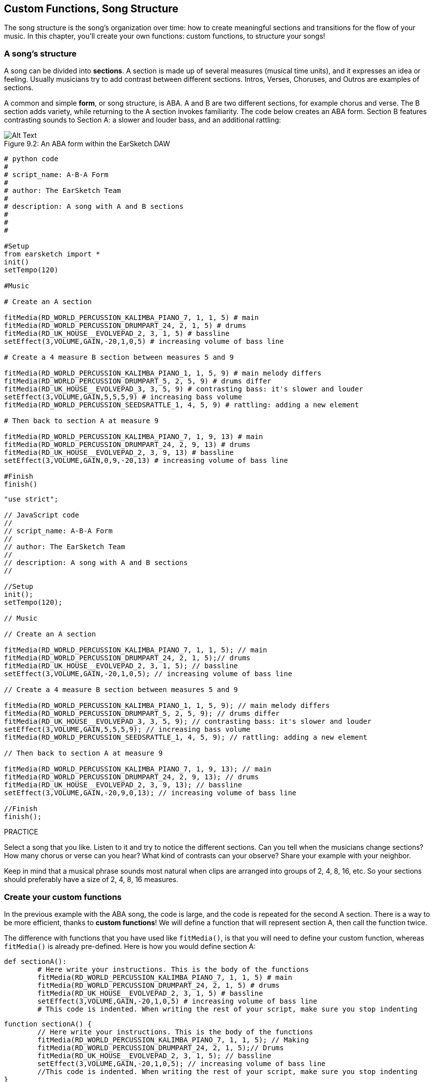 [[customfunctionssongstructure]]
== Custom Functions, Song Structure
:nofooter:

The song structure is the song's organization over time: how to create meaningful sections and transitions for the flow of your music. In this chapter, you'll create your own functions: custom functions, to structure your songs!

[[asongsstructure]]
=== A song's structure
:nofooter:

A song can be divided into *sections*. A section is made up of several measures (musical time units), and it expresses an idea or feeling. Usually musicians try to add contrast between different sections. Intros, Verses, Choruses, and Outros are examples of sections.

A common and simple *form*, or song structure, is ABA. A and B are two different sections, for example chorus and verse. The B section adds variety, while returning to the A section invokes familiarity. The code below creates an ABA form. Section B features contrasting sounds to Section A: a slower and louder bass, and an additional rattling:

[[imediau2sections_052016png]]
.An ABA form within the EarSketch DAW
[caption="Figure 9.2: "]
image::../media/U2/sections_052016.png[Alt Text]

[role="curriculum-python"]
[source, python]
----
# python code
#
# script_name: A-B-A Form
#
# author: The EarSketch Team
#
# description: A song with A and B sections
#
#
#

#Setup
from earsketch import *
init()
setTempo(120)

#Music

# Create an A section

fitMedia(RD_WORLD_PERCUSSION_KALIMBA_PIANO_7, 1, 1, 5) # main
fitMedia(RD_WORLD_PERCUSSION_DRUMPART_24, 2, 1, 5) # drums
fitMedia(RD_UK_HOUSE__EVOLVEPAD_2, 3, 1, 5) # bassline
setEffect(3,VOLUME,GAIN,-20,1,0,5) # increasing volume of bass line

# Create a 4 measure B section between measures 5 and 9

fitMedia(RD_WORLD_PERCUSSION_KALIMBA_PIANO_1, 1, 5, 9) # main melody differs
fitMedia(RD_WORLD_PERCUSSION_DRUMPART_5, 2, 5, 9) # drums differ
fitMedia(RD_UK_HOUSE__EVOLVEPAD_3, 3, 5, 9) # contrasting bass: it's slower and louder
setEffect(3,VOLUME,GAIN,5,5,5,9) # increasing bass volume
fitMedia(RD_WORLD_PERCUSSION_SEEDSRATTLE_1, 4, 5, 9) # rattling: adding a new element

# Then back to section A at measure 9

fitMedia(RD_WORLD_PERCUSSION_KALIMBA_PIANO_7, 1, 9, 13) # main
fitMedia(RD_WORLD_PERCUSSION_DRUMPART_24, 2, 9, 13) # drums
fitMedia(RD_UK_HOUSE__EVOLVEPAD_2, 3, 9, 13) # bassline
setEffect(3,VOLUME,GAIN,0,9,-20,13) # increasing volume of bass line

#Finish
finish()
----


[role="curriculum-javascript"]
[source, javascript]
----
"use strict";

// JavaScript code
//
// script_name: A-B-A Form
//
// author: The EarSketch Team
//
// description: A song with A and B sections
//

//Setup
init();
setTempo(120);

// Music

// Create an A section

fitMedia(RD_WORLD_PERCUSSION_KALIMBA_PIANO_7, 1, 1, 5); // main
fitMedia(RD_WORLD_PERCUSSION_DRUMPART_24, 2, 1, 5);// drums
fitMedia(RD_UK_HOUSE__EVOLVEPAD_2, 3, 1, 5); // bassline
setEffect(3,VOLUME,GAIN,-20,1,0,5); // increasing volume of bass line

// Create a 4 measure B section between measures 5 and 9

fitMedia(RD_WORLD_PERCUSSION_KALIMBA_PIANO_1, 1, 5, 9); // main melody differs
fitMedia(RD_WORLD_PERCUSSION_DRUMPART_5, 2, 5, 9); // drums differ
fitMedia(RD_UK_HOUSE__EVOLVEPAD_3, 3, 5, 9); // contrasting bass: it's slower and louder
setEffect(3,VOLUME,GAIN,5,5,5,9); // increasing bass volume
fitMedia(RD_WORLD_PERCUSSION_SEEDSRATTLE_1, 4, 5, 9); // rattling: adding a new element

// Then back to section A at measure 9

fitMedia(RD_WORLD_PERCUSSION_KALIMBA_PIANO_7, 1, 9, 13); // main
fitMedia(RD_WORLD_PERCUSSION_DRUMPART_24, 2, 9, 13); // drums
fitMedia(RD_UK_HOUSE__EVOLVEPAD_2, 3, 9, 13); // bassline
setEffect(3,VOLUME,GAIN,-20,9,0,13); // increasing volume of bass line

//Finish
finish();
----

.PRACTICE
****
Select a song that you like. Listen to it and try to notice the different sections. Can you tell when the musicians change sections? How many chorus or verse can you hear? What kind of contrasts can your observe? Share your example with your neighbor.
****

Keep in mind that a musical phrase sounds most natural when clips are arranged into groups of 2, 4, 8, 16, etc. So your sections should preferably have a size of 2, 4, 8, 16 measures.

[[creatingyourcustomfunctions]]
=== Create your custom functions

In the previous example with the ABA song, the code is large, and the code is repeated for the second A section. There is a way to be more efficient, thanks to *custom functions*! We will define a function that will represent section A, then call the function twice.  

The difference with functions that you have used like `fitMedia()`, is that you will need to define your custom function, whereas `fitMedia()` is already pre-defined. Here is how you would define section A:

[role="curriculum-python"]
[source, python]
----
def sectionA():
	# Here write your instructions. This is the body of the functions
	fitMedia(RD_WORLD_PERCUSSION_KALIMBA_PIANO_7, 1, 1, 5) # main
	fitMedia(RD_WORLD_PERCUSSION_DRUMPART_24, 2, 1, 5) # drums
	fitMedia(RD_UK_HOUSE__EVOLVEPAD_2, 3, 1, 5) # bassline
	setEffect(3,VOLUME,GAIN,-20,1,0,5) # increasing volume of bass line
	# This code is indented. When writing the rest of your script, make sure you stop indenting
----

[role="curriculum-javascript"]
[source, javascript]
----
function sectionA() {
	// Here write your instructions. This is the body of the functions
 	fitMedia(RD_WORLD_PERCUSSION_KALIMBA_PIANO_7, 1, 1, 5); // Making
	fitMedia(RD_WORLD_PERCUSSION_DRUMPART_24, 2, 1, 5);// Drums
	fitMedia(RD_UK_HOUSE__EVOLVEPAD_2, 3, 1, 5); // bassline
	setEffect(3,VOLUME,GAIN,-20,1,0,5); // increasing volume of bass line
	//This code is indented. When writing the rest of your script, make sure you stop indenting
}
----

. Here, sectionA() is the name we chose for our function, you can choose any name you like. Try to name your function in a descriptive way so your code is easier to read.
. The instructions are the *body* of the function. They are indented.

.PRACTICE
****
Paste this code in a new script, and run it. You should see that your DAW remains empty. 
That's because you need to *call* a function to use it.  
To call your function, add the line `sectionA()`, unindented, after your function definition. When running the code, you should see section A in your DAW
****

Now we want to add section A from measures 9 to 13. However, when we call sectionA(), the sounds are placed from measures 1 to 5. To remedy this issue, we will create *parameters* for our function.

.PRACTICE
****
In your current script, 
1. Add the parameters `startMeasure` and `endMeasure` separated by a coma between the parentheses of the sectionA function in its definition. (`sectionA(startMeasure,endMeasure)`).
2. In the function's body, replace the start measures (1) and end measures (5) by `startMeasure` and `endMeasure` respectively.
3. When you call your function, add the parameters `1` and `5` between the parentheses. Run the code to make sure there is no error.
4. Add a second function call, this time with the parameters `9` and `13`. Run the code to make sure there is no error.
5. Define a function for section B, using the same process, and call section B from measures 5 to 9 and from measures 13 to 17.
****

Here is what your code could look like:

[role="curriculum-python"]
[source, python]
----
# python code
#
# script_name: A-B-A-B Form and custom functions
#
# author: The EarSketch Team
#
# description: A song with A and B sections, using custom functions
#
#
#

#Setup
from earsketch import *
init()
setTempo(120)

#Music

# Create an A section function
def sectionA(startMeasure,endMeasure):
	fitMedia(RD_WORLD_PERCUSSION_KALIMBA_PIANO_7, 1, startMeasure, endMeasure) # main
	fitMedia(RD_WORLD_PERCUSSION_DRUMPART_24, 2, startMeasure, endMeasure) # drums
	fitMedia(RD_UK_HOUSE__EVOLVEPAD_2, 3, startMeasure, endMeasure) # bassline
	setEffect(3,VOLUME,GAIN,-20,startMeasure,0,endMeasure) # increasing volume of bass line

# Create a B section function
def sectionB(startMeasure,endMeasure):
	fitMedia(RD_WORLD_PERCUSSION_KALIMBA_PIANO_1, 1, startMeasure, endMeasure) # main melody differs
	fitMedia(RD_WORLD_PERCUSSION_DRUMPART_5, 2, startMeasure, endMeasure) # drums differ
	fitMedia(RD_UK_HOUSE__EVOLVEPAD_3, 3, startMeasure, endMeasure) # contrasting bass: it's slower and louder
	setEffect(3,VOLUME,GAIN,5,startMeasure,5,endMeasure) # increasing bass volume
	fitMedia(RD_WORLD_PERCUSSION_SEEDSRATTLE_1, 4, startMeasure, endMeasure) # rattling: adding a new element

# Call my functions
sectionA(1,5)
sectionB(5,9)
sectionA(9,13)
sectionB(13,17)

#Finish
finish()
----

[role="curriculum-javascript"]
[source, javascript]
----
"use strict";

// JavaScript code
//
// script_name: A-B-A-B Form and custom functions
//
// author: The EarSketch Team
//
// description: A song with A and B sections, using custom functions
//

//Setup
init();
setTempo(120);

// Music

// Create an A section function
function sectionA(startMeasure,endMeasure){
	fitMedia(RD_WORLD_PERCUSSION_KALIMBA_PIANO_7, 1, startMeasure, endMeasure); // main
	fitMedia(RD_WORLD_PERCUSSION_DRUMPART_24, 2, startMeasure, endMeasure);// drums
	fitMedia(RD_UK_HOUSE__EVOLVEPAD_2, 3, startMeasure, endMeasure); // bassline
	setEffect(3,VOLUME,GAIN,-20,startMeasure,0,endMeasure); // increasing volume of bass line
}

// Create a B section function
function sectionB(startMeasure,endMeasure){
	fitMedia(RD_WORLD_PERCUSSION_KALIMBA_PIANO_1, 1, startMeasure, endMeasure); // main melody differs
	fitMedia(RD_WORLD_PERCUSSION_DRUMPART_5, 2, startMeasure, endMeasure); // drums differ
	fitMedia(RD_UK_HOUSE__EVOLVEPAD_3, 3, startMeasure, endMeasure); // contrasting bass: it's slower and louder
	setEffect(3,VOLUME,GAIN,5,startMeasure,5,endMeasure); // increasing bass volume
	fitMedia(RD_WORLD_PERCUSSION_SEEDSRATTLE_1, 4, startMeasure, endMeasure); // rattling: adding a new element
}

// Call my functions
sectionA(1,5);
sectionB(5,9);
sectionA(9,13);
sectionB(13,17);

//Finish
finish();
----


//The following video will be cut in 2 with the beginning going to chapter 7.1, and the end to this chpater. For more info see https://docs.google.com/spreadsheets/d/114pWGd27OkNC37ZRCZDIvoNPuwGLcO8KM5Z_sTjpn0M/edit#gid=302140020//


[role="curriculum-python curriculum-mp4"]
[[video93py]]
video::./videoMedia/009-03-CustomFunctions-PY.mp4[]

[role="curriculum-javascript curriculum-mp4"]
[[video93js]]
video::./videoMedia/009-03-CustomFunctions-JS.mp4[]


[[transitionstrategies]]
=== Transition Strategies

Now that you know how to create custom functions to structure your song, let's look at transitions. *Transitions* help go smoothly from one section to the next. They can connect verse and chorus, build up to a drop, mix between tracks (DJing), or change keys. The goal of a transition is to grab the listener's attention and let them know a change is about to occur. 

Following are some popular strategies for creating musical transitions:

. *Crash Cymbal*: placing a crash cymbal on the first beat of a new section. See this https://www.youtube.com/watch?v=RssWT0Wem2w&t=0m55s[example^].
. *Drum Fill*: A rhythmic variation to fill the gap before a new section. See these https://www.youtube.com/watch?v=YMskGG39Y0Y[examples^] of drum fills.
. *Track Dropouts*: Making some tracks temporarily drop out to create pauses. Listent to https://www.youtube.com/watch?v=PxIgHSOLO_Q[Imagine Dragon's Love], at 1'16 for an example.
. *Melody Variation*: Introducing a variation of the chords, bassline, or melody before the new section. Often, a folder within the EarSketch sound library contains variations of a similar riff. 
. *Riser*: A note or noise that increases in pitch. It is very common in EDM (Electronic Dance Music), and creates an anticipation of a drop. You can use the search term "riser" in the Sound Browser. A reversed crash cymbal can be used as a riser, like YG_EDM_REVERSE_CRASH_1. Here is an example of riser in https://www.youtube.com/watch?v=1KGsAozrCnA&t=31m30s[a techno set from Carl Cox^].
. *Snare Roll*: A sequence of repeated snare hits, with increasing density, pitch, or amplitude. You can use a clip like RD_FUTURE_DUBSTEP_FILL_1 or HOUSE_BREAK_FILL_003, or with `makeBeat()`. Here is an https://www.youtube.com/watch?v=c3HLuTAsbFE[example^].
. *Looping*: Repeating a short segment of melody before a new section. Here is an https://www.youtube.com/watch?v=AQg4wnbBjiQ[example^] of looping in DJ'ing.
. *Crossfading*: Decreasing the volume of one section while increasing the volume of a new section. 
. *Anacrusis*: when the melody of the new section starts a couple beats early.

.PRACTICE
****
Looking at this list of possible transitions, select 2 of them and try to see how you could implement them using code. You can work in pairs. Once you've thought about it, you can have a look at the examples below.
****
The transition should be placed 1 or 2 measures before the new section. You can use several transition techniques at the same time. 

Drum fills:

[role="curriculum-python"]
[source, python]
----
#	python code
#
#	script_name: Transition Techniques - Drum Fill
#
#	author: The EarSketch Team
#
#	description: Transiting between sections with a drum fill
#
#
#

#Setup
from earsketch import *
init()
setTempo(130)

#Music
leadGuitar1 = RD_ROCK_POPLEADSTRUM_GUITAR_4
leadGuitar2 = RD_ROCK_POPLEADSTRUM_GUITAR_9
bass1 = RD_ROCK_POPELECTRICBASS_8
bass2 = RD_ROCK_POPELECTRICBASS_25
drums1 = RD_ROCK_POPRHYTHM_DRUM_PART_10
drums2 = RD_ROCK_POPRHYTHM_MAINDRUMS_1
drumFill = RD_ROCK_POPRHYTHM_FILL_4

# Section 1
fitMedia(leadGuitar1, 1, 1, 8)
fitMedia(bass1, 2, 1, 8)
fitMedia(drums1, 3, 1, 8)

# Drum Fill
fitMedia(drumFill, 3, 8, 9)

# Section 2
fitMedia(leadGuitar2, 1, 9, 17)
fitMedia(bass2, 2, 9, 17)
fitMedia(drums2, 3, 9, 17)

#Finish
finish()
----

[role="curriculum-javascript"]
[source, javascript]
----
// javascript code
//
// script_name: Transition Techniques - Drum Fill
//
// author: The EarSketch Team
//
// description: Transitioning between sections with a drum fill
//

//Setup
init();
setTempo(130);

//Music
var leadGuitar1 = RD_ROCK_POPLEADSTRUM_GUITAR_4;
var leadGuitar2 = RD_ROCK_POPLEADSTRUM_GUITAR_9;
var bass1 = RD_ROCK_POPELECTRICBASS_8;
var bass2 = RD_ROCK_POPELECTRICBASS_25;
var drums1 = RD_ROCK_POPRHYTHM_DRUM_PART_10;
var drums2 = RD_ROCK_POPRHYTHM_MAINDRUMS_1;
var drumFill = RD_ROCK_POPRHYTHM_FILL_4;

//Section 1
fitMedia(leadGuitar1, 1, 1, 8);
fitMedia(bass1, 2, 1, 8);
fitMedia(drums1, 3, 1, 8);

//Drum Fill
fitMedia(drumFill, 3, 8, 9);

//Section 2
fitMedia(leadGuitar2, 1, 9, 17);
fitMedia(bass2, 2, 9, 17);
fitMedia(drums2, 3, 9, 17);

//Finish
finish();
----

The track dropout technique only requires the modification of a couple `fitMedia()` calls. An example is shown below.

[role="curriculum-python"]
[source, python]
----
# python code
#
# script_name: Transition Techniques - Track Dropouts
#
# author: The EarSketch Team
#
# description: Transitioning between sections with selective muting
#
#
#

#Setup
from earsketch import *

init()
setTempo(120)

#Music
introLead = TECHNO_ACIDBASS_002
mainLead1 = TECHNO_ACIDBASS_003
mainLead2 = TECHNO_ACIDBASS_005
auxDrums1 = TECHNO_LOOP_PART_025
auxDrums2 = TECHNO_LOOP_PART_030
mainDrums = TECHNO_MAINLOOP_019
bass = TECHNO_SUBBASS_002

#Section 1
fitMedia(introLead, 1, 1, 5)
fitMedia(mainLead1, 1, 5, 9)
fitMedia(auxDrums1, 2, 3, 5)
fitMedia(auxDrums2, 2, 5, 8) # Drums drop out
fitMedia(mainDrums, 3, 5, 8)

#Section 2
fitMedia(mainLead2, 1, 9, 17)
fitMedia(auxDrums2, 2, 9, 17) # Drums enter back in
fitMedia(mainDrums, 3, 9, 17)
fitMedia(bass, 4, 9, 17)

#Finish
finish()
----

[role="curriculum-javascript"]
[source, javascript]
----
// javascript code
//
// script_name: Transition Techniques - Track Droupouts
//
// author: The EarSketch Team
//
// description: Transitioning between sections with track dropouts
//
//
//

//Setup
init();
setTempo(120);

//Music
var introLead = TECHNO_ACIDBASS_002;
var mainLead1 = TECHNO_ACIDBASS_003;
var mainLead2 = TECHNO_ACIDBASS_005;
var auxDrums1 = TECHNO_LOOP_PART_025;
var auxDrums2 = TECHNO_LOOP_PART_030;
var mainDrums = TECHNO_MAINLOOP_019;
var bass = TECHNO_SUBBASS_002;

//Section 1
fitMedia(introLead, 1, 1, 5);
fitMedia(mainLead1, 1, 5, 9);
fitMedia(auxDrums1, 2, 3, 5);
fitMedia(auxDrums2, 2, 5, 8); // Drums drop out
fitMedia(mainDrums, 3, 5, 8);

//Section 2
fitMedia(mainLead2, 1, 9, 17);
fitMedia(auxDrums2, 2, 9, 17); // Drums enter back in
fitMedia(mainDrums, 3, 9, 17);
fitMedia(bass, 4, 9, 17);

//Finish
finish();
----

The next example uses multiple risers and a crash cymbal during the transition.

[role="curriculum-python"]
[source, python]
----
# python code
#
# script_name: Transition Techniques - Risers
#
# author: The EarSketch Team
#
# description: Transitioning between sections using risers and a crash cymbal.
#
#
#

#Setup
from earsketch import *
init()
setTempo(128)

#Music
synthRise = YG_EDM_SYNTH_RISE_1
airRise = RD_EDM_SFX_RISER_AIR_1
lead1 = YG_EDM_LEAD_1
lead2 = YG_EDM_LEAD_2
kick1 = YG_EDM_KICK_LIGHT_1
kick2 = ELECTRO_DRUM_MAIN_LOOPPART_001
snare = ELECTRO_DRUM_MAIN_LOOPPART_003
crash = Y50_CRASH_2
reverseFX = YG_EDM_REVERSE_FX_1

#Section 1
fitMedia(lead1, 1, 1, 17)
fitMedia(kick1, 2, 9, 17)

#Transition
fitMedia(reverseFX, 3, 16, 17)
fitMedia(synthRise, 4, 13, 17)
fitMedia(airRise, 5, 13, 17)
fitMedia(crash, 6, 17, 19)

#Section 2
fitMedia(lead2, 1, 17, 33)
fitMedia(kick2, 7, 25, 33)
fitMedia(snare, 8, 29, 33)

#Effects
setEffect(1, VOLUME, GAIN, 0, 16, 1, 17) #Adjusting volumes for better matching
setEffect(4, VOLUME, GAIN, -10)
setEffect(7, VOLUME, GAIN, -20)
setEffect(8, VOLUME, GAIN, -20)

#Finish
finish()
----

[role="curriculum-javascript"]
[source, javascript]
----
// javascript code
//
// script_name: Transition Techniques - Risers
//
// author: The EarSketch Team
//
// description: Transitioning between sections using risers and a crash cymbal.
//

//Setup
init();
setTempo(128);

//Music
var synthRise = YG_EDM_SYNTH_RISE_1;
var airRise = RD_EDM_SFX_RISER_AIR_1;
var lead1 = YG_EDM_LEAD_1;
var lead2 = YG_EDM_LEAD_2;
var kick1 = YG_EDM_KICK_LIGHT_1;
var kick2 = ELECTRO_DRUM_MAIN_LOOPPART_001;
var snare = ELECTRO_DRUM_MAIN_LOOPPART_003;
var crash = Y50_CRASH_2;
var reverseFX = YG_EDM_REVERSE_FX_1;

//Section 1
fitMedia(lead1, 1, 1, 17);
fitMedia(kick1, 2, 9, 17);

//Transition
fitMedia(reverseFX, 3, 16, 17);
fitMedia(synthRise, 4, 13, 17);
fitMedia(airRise, 5, 13, 17);
fitMedia(crash, 6, 17, 19);

//Section 2
fitMedia(lead2, 1, 17, 33);
fitMedia(kick2, 7, 25, 33);
fitMedia(snare, 8, 29, 33);

//Effects
setEffect(1, VOLUME, GAIN, 0, 16, 1, 17); //Adjusting volumes for better matching
setEffect(4, VOLUME, GAIN, -10);
setEffect(7, VOLUME, GAIN, -20);
setEffect(8, VOLUME, GAIN, -20);

//Finish
finish();
----

[[yourfullsong]]
=== Your full song

In programming we can create *abstractions*:  bundling of ideas to form a single concept. Just like in music, we group musical ideas into sections. Functions are one kind of abstraction used in computer science. They pack multiple statements into one tool so they can be easily referred to. Abstractions can make the form of a program clearer.

.PRACTICE
****
Let's create a full song using all the tools you've discovered in EarSketch! Here is a suggestion of how to work, but you can adapt it as you like:

. Choose a theme for your song. Think about the type of sounds, or instruments, or lyrics that will best convey your message.
. Then select a simple structure. 
. And finally, start coding! start with some `fitMedia()` functions to select sounds.
. Use `makeBeat()` to add some percussions.
. You can upload your own sounds.
. Use for loops to reduce repetition in your code.
. Use custom functions to define your sections, and create your song structure.
. Add one or two meaningful transition(s).
. Add effects with setEffect().
. Add one or several conditional statements.
. Make sure you use variables to store some information such as sound clip names.
. Make sure you use comments to explain what you are doing.
. Don't forget to regularly run your code and listen to your song. This will help you modify it until you like the sound of it.
. Choose a name for your song.
****

Here is an example of a full song:

[role="curriculum-python"]
[source, python]
----
#		python code
#		script_name: Total Atlanta Song of Summer 
#		author: the EarSketch team
#		description: creating a complete song with abstractions. 
#   structure of the song : intro-A-B-A-B

from earsketch import *

init()
setTempo(110)

# Sound variables
melody1 = EIGHT_BIT_ATARI_BASSLINE_005
melody2 = DUBSTEP_LEAD_018
melody3 = DUBSTEP_LEAD_017
melody4 = DUBSTEP_LEAD_013
bass1 = HIPHOP_BASSSUB_001
bass2 = RD_TRAP_BASSDROPS_2
brass1 = Y30_BRASS_4
shout = CIARA_SET_TALK_ADLIB_AH_4
piano = YG_RNB_PIANO_4
kick = OS_KICK02
hihat = OS_CLOSEDHAT03

#FUNCTION DEFINITIONS

# Adding drums:
def addingDrums(start,end,pattern):
  #first, we create beat strings, depening on the parameter pattern:
  if (pattern == "heavy"):
    beatStringKick = "0---0---0---00--"
    beatStringHihat = "-----000----0-00"
  elif(pattern == "light"):
    beatStringKick = "0-------0---0---"
    beatStringHihat ="--0----0---0---"
  # then we create the beat, 
  # on track 3 for the kick and track 4 for the hihat, 
  # from measures start to end:
  for measure in range(start,end):
    # here we will place our beat on "measure", 
    # which is first equal to "start", 
    # which is a parameter of the function
    makeBeat(kick,3,measure,beatStringKick)
    makeBeat(hihat,4,measure,beatStringHihat)

# Intro:
def intro(start,end):
  fitMedia(melody1,1,start,start+1)
  fitMedia(melody1,1,start+2,start+3)
  fitMedia(bass1,2,start,start+3)
  #transition:
  fitMedia(bass2,2,start+3,end)
  fitMedia(shout,3,start+3.75,end)

# SectionA:
def sectionA(start,end):
  fitMedia(melody2,1,start,end)
  fitMedia(brass1,2,start,end)
  setEffect(2,VOLUME,GAIN,-20,start,-10,end)
  addingDrums(start,end,"heavy")
  # Pitch modulation for transition:
  setEffect(1,BANDPASS,BANDPASS_FREQ,200,end-2,1000,end)

# SectionB:
def sectionB(start,end):
  fitMedia(melody3,1,start,start+2)
  fitMedia(melody4,1,start+2,end)
  fitMedia(piano,2,start,end)
  addingDrums(start,end,"light")
  
#FUCTION CALLS
intro(1,5)
sectionA(5,9)
sectionB(9,13)
sectionA(13,17)
sectionB(17,21)

# Fade out:
for track in range(1,5):
  setEffect(track,VOLUME,GAIN,0,19,-60,21)
# Lower hihat and kick volume:
setEffect(4,VOLUME,GAIN,-15)
setEffect(3,VOLUME,GAIN,-10)

finish() 
----
[role="curriculum-javascript"]
[source, javascript]
----
"use strict";

//		javascript code
//		script_name: Total Atlanta Song of Summer 
//
//		author: the EarSketch team
//		description: creating a complete song with abstractions. 
//    structure of the song : intro-A-B-A-B
//


init();
setTempo(110);

// Sound variables
var melody1 = EIGHT_BIT_ATARI_BASSLINE_005;
var melody2 = DUBSTEP_LEAD_018;
var melody3 = DUBSTEP_LEAD_017;
var melody4 = DUBSTEP_LEAD_013;
var bass1 = HIPHOP_BASSSUB_001;
var bass2 = RD_TRAP_BASSDROPS_2;
var brass1 = Y30_BRASS_4;
var shout = CIARA_SET_TALK_ADLIB_AH_4;
var piano = YG_RNB_PIANO_4;
var kick = OS_KICK02;
var hihat = OS_CLOSEDHAT03;

//FUNCTION DEFINITIONS

// Adding drums:
function addingDrums(start,end,pattern) {
  // first, we create beat strings, depening on the parameter pattern:
  if (pattern == "heavy") {
    var beatStringKick = "0---0---0---00--";
    var beatStringHihat = "-----000----0-00";
  } else if(pattern == "light") {
    beatStringKick = "0-------0---0---";
    beatStringHihat ="--0----0---0---";
  }
  // then we create the beat, 
  // on track 3 for the kick and track 4 for the hihat, 
  // from measures start to end:
  for (var measure = start; measure < end; measure++){
    // here we will place our beat on "measure", 
    // which is first equal to "start", 
    // which is a parameter of the function
    makeBeat(kick,3,measure,beatStringKick);
    makeBeat(hihat,4,measure,beatStringHihat);
  }
}

// Intro:
function intro(start,end){
  fitMedia(melody1,1,start,start+1);
  fitMedia(melody1,1,start+2,start+3);
  fitMedia(bass1,2,start,start+3);
  // transition:
  fitMedia(bass2,2,start+3,end);
  fitMedia(shout,3,start+3.75,end);
}
// SectionA:
function sectionA(start,end){
  fitMedia(melody2,1,start,end);
  fitMedia(brass1,2,start,end);
  setEffect(2,VOLUME,GAIN,-20,start,-10,end);
  addingDrums(start,end,"heavy");
  // Pitch modulation for transition:
  setEffect(1,BANDPASS,BANDPASS_FREQ,200,end-2,1000,end);
}

// SectionB:
function sectionB(start,end){
  fitMedia(melody3,1,start,start+2);
  fitMedia(melody4,1,start+2,end);
  fitMedia(piano,2,start,end);
  addingDrums(start,end,"light");
}

// FUCTION CALLS
intro(1,5);
sectionA(5,9);
sectionB(9,13);
sectionA(13,17);
sectionB(17,21);

// Fade out:
for (var track = 1; track<5; track++){
  setEffect(track,VOLUME,GAIN,0,19,-60,21);
}

// Lower hihat and kick volume:
setEffect(4,VOLUME,GAIN,-15);
setEffect(3,VOLUME,GAIN,-10);

finish();
----

In that example, we have used a for loop inside a custom function! We have used parameters of the function (`start` and `end`) inside the for loop.


[[chapter7summary]]
=== Chapter 7 Summary

* *Sections* are related musical units consisting of multiple measures. Each expresses an idea or feeling.
* *Transitions* are passages of music used to connect consecutive musical sections.
* The structure and variety found within a song is known as its *form*. A common musical form is A-B-A.
* *Custom functions* are unique functions written by the programmer to accomplish a specific task. You have to create a custom function to be able to call it. You can create as many parameter as you want.
* An *abstraction* is the bundling of ideas to form a single, often less complex, concept. Functions are an example of abstraction.


[[chapter-questions]]
=== Questions

[question]
--
Which of these is NOT an example of a musical section?
[answers]
* Drums
* Intro
* Verse
* Chorus
--

[question]
--
What is an abstraction?
[answers]
* A bundling of ideas to form a single concept
* A variety of sounds throughout sections
* Parts of a song that are related, but also are distinct from each other
* A statement that returns a value to the function call
--

[role="curriculum-python"]
[question]
--
Which of these options correctly defines the function `myFunction()` with the parameters `startMeasure` and `endMeasure` ?
[answers]
* `def myFunction(startMeasure, endMeasure):`
* `def myFunction():`
* `myFunction(startMeasure, endMeasure):`
* `myFunction(2, 5)`
--

[role="curriculum-javascript"]
[question]
--
Which of these options correctly defines the function `myFunction()` with the parameters `startMeasure` and `endMeasure` ?
[answers]
* `function myFunction(startMeasure, endMeasure) {}`
* `function myFunction() {}`
* `myFunction(startMeasure, endMeasure){}`
* `myFunction(2, 5)`
--

[question]
--
Which of these is NOT an example of a transition?
[answers]
* Melody Consistency
* Crash Cymbal
* Riser
* Track Dropouts
--
